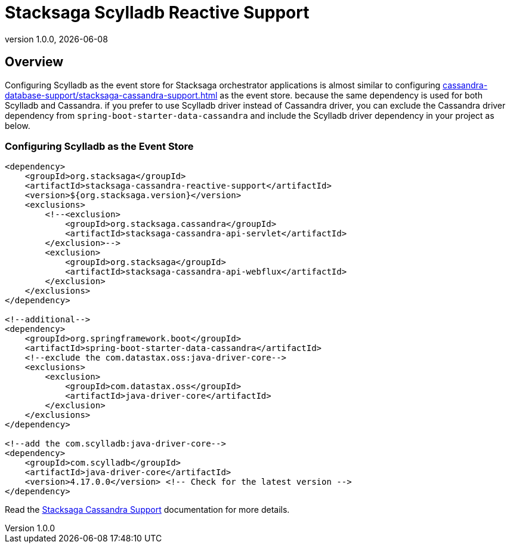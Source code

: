 :description: Learn how to integrate Stacksaga with Scylladb using the reactive support module. Step-by-step guide for schema setup, connection configuration, and transaction recovery in distributed systems.
:revnumber: 1.0.0
:revdate: {localdate}
:keywords: Stacksaga, Scylladb, Reactive Support, Database Integration, Event Store, Transaction Recovery, Distributed Systems, Java, Orchestrator, Schema Creation, Connection Configuration, High Throughput, Multi-Region, Idempotency, Saga design pattern, Spring Boot, Spring WebFlux, Spring Saga

= Stacksaga Scylladb Reactive Support

== Overview

Configuring Scylladb as the event store for Stacksaga orchestrator applications is almost similar to configuring xref:cassandra-database-support/stacksaga-cassandra-support.adoc[] as the event store.
because the same dependency is used for both Scylladb and Cassandra.
if you prefer to use Scylladb driver instead of Cassandra driver, you can exclude the Cassandra driver dependency from `spring-boot-starter-data-cassandra` and include the Scylladb driver dependency in your project as below.

//

[[adding-scylladb-support]]
=== Configuring Scylladb as the Event Store

[source,xml]
----
<dependency>
    <groupId>org.stacksaga</groupId>
    <artifactId>stacksaga-cassandra-reactive-support</artifactId>
    <version>${org.stacksaga.version}</version>
    <exclusions>
        <!--<exclusion>
            <groupId>org.stacksaga.cassandra</groupId>
            <artifactId>stacksaga-cassandra-api-servlet</artifactId>
        </exclusion>-->
        <exclusion>
            <groupId>org.stacksaga</groupId>
            <artifactId>stacksaga-cassandra-api-webflux</artifactId>
        </exclusion>
    </exclusions>
</dependency>

<!--additional-->
<dependency>
    <groupId>org.springframework.boot</groupId>
    <artifactId>spring-boot-starter-data-cassandra</artifactId>
    <!--exclude the com.datastax.oss:java-driver-core-->
    <exclusions>
        <exclusion>
            <groupId>com.datastax.oss</groupId>
            <artifactId>java-driver-core</artifactId>
        </exclusion>
    </exclusions>
</dependency>

<!--add the com.scylladb:java-driver-core-->
<dependency>
    <groupId>com.scylladb</groupId>
    <artifactId>java-driver-core</artifactId>
    <version>4.17.0.0</version> <!-- Check for the latest version -->
</dependency>

----

Read the xref:cassandra-database-support/stacksaga-cassandra-support.adoc[Stacksaga Cassandra Support] documentation for more details.